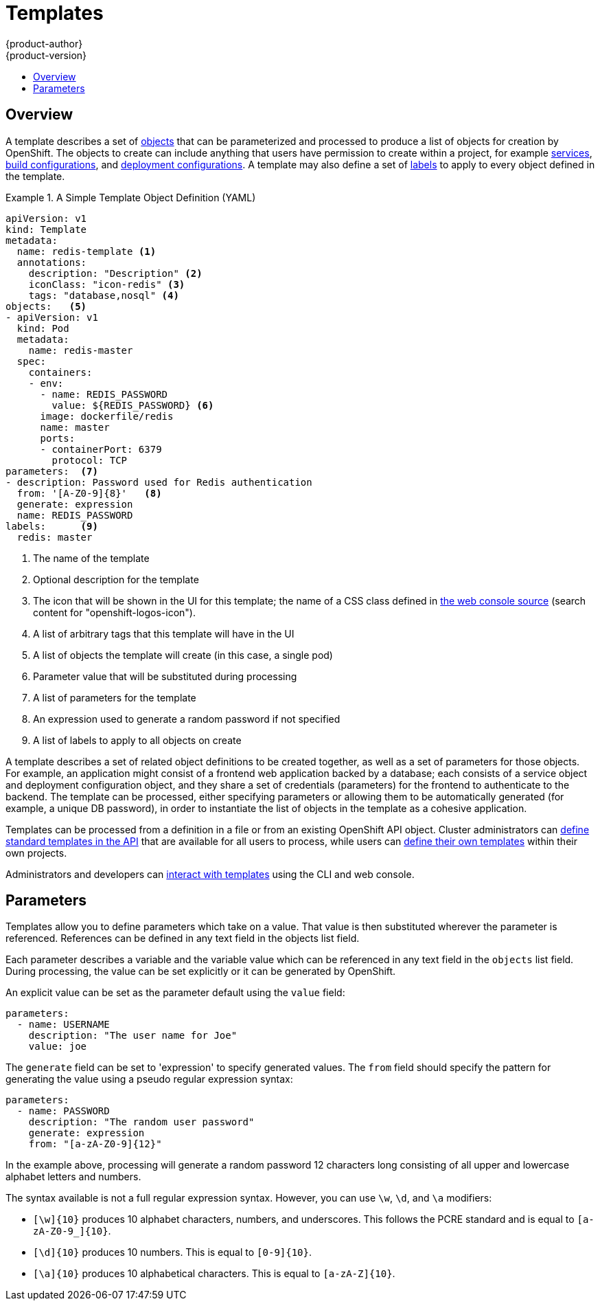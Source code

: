 = Templates
{product-author}
{product-version}
:data-uri:
:icons:
:experimental:
:toc: macro
:toc-title:
:prewrap!:

toc::[]

[[overview]]

== Overview
A template describes a set of link:overview.html[objects] that
can be parameterized and processed to produce a list of objects
for creation by OpenShift. The objects to create can include
anything that users have permission to create within a project,
for example link:pods_and_services.html#services[services],
link:builds_and_image_streams.html#builds[build configurations], and
link:deployments.html#deployments-and-deployment-configurations[deployment
configurations]. A template may also define a set of
link:pods_and_services.html#labels[labels] to apply to every object
defined in the template.

.A Simple Template Object Definition (YAML)
====

[source,yaml]
----
apiVersion: v1
kind: Template
metadata:
  name: redis-template <1>
  annotations:
    description: "Description" <2>
    iconClass: "icon-redis" <3>
    tags: "database,nosql" <4>
objects:   <5>
- apiVersion: v1
  kind: Pod
  metadata:
    name: redis-master
  spec:
    containers:
    - env:
      - name: REDIS_PASSWORD
        value: ${REDIS_PASSWORD} <6>
      image: dockerfile/redis
      name: master
      ports:
      - containerPort: 6379
        protocol: TCP
parameters:  <7>
- description: Password used for Redis authentication
  from: '[A-Z0-9]{8}'   <8>
  generate: expression
  name: REDIS_PASSWORD
labels:      <9>
  redis: master
----

<1> The name of the template
<2> Optional description for the template
<3> The icon that will be shown in the UI for this template; the name of a CSS class
defined in link:https://raw.githubusercontent.com/openshift/origin/master/pkg/assets/bindata.go[the web console source] (search content for "openshift-logos-icon").
<4> A list of arbitrary tags that this template will have in the UI
<5> A list of objects the template will create (in this case, a single pod)
<6> Parameter value that will be substituted during processing
<7> A list of parameters for the template
<8> An expression used to generate a random password if not specified
<9> A list of labels to apply to all objects on create

====

A template describes a set of related object definitions to be
created together, as well as a set of parameters for those
objects. For example, an application might consist of a frontend web
application backed by a database; each consists of a service object and
deployment configuration object, and they share a set of credentials
(parameters) for the frontend to authenticate to the backend. The
template can be processed, either specifying parameters or allowing
them to be automatically generated (for example, a unique DB password),
in order to instantiate the list of objects in the template as a cohesive
application.

Templates can be processed from a definition in a file or
from an existing OpenShift API object.  Cluster administrators can
link:../../install_config/install/first_steps.html#creating-quickstart-templates[define
standard templates in the API] that are
available for all users to process, while users can
link:../../dev_guide/templates.html#uploading-a-template[define their
own templates] within their own projects.

Administrators and developers can link:../../dev_guide/templates.html[interact
with templates] using the CLI and web console.

[[parameters]]

== Parameters

Templates allow you to define parameters which take on a value. That value is
then substituted wherever the parameter is referenced. References can be
defined in any text field in the objects list field.

Each parameter describes a variable and the variable value which can be
referenced in any text field in the `objects` list field. During
processing, the value can be set explicitly or it can be generated by
OpenShift.

An explicit value can be set as the parameter default using the `value` field:

----
parameters:
  - name: USERNAME
    description: "The user name for Joe"
    value: joe
----

The `generate` field can be set to 'expression' to specify generated
values.  The `from` field should specify the pattern for generating
the value using a pseudo regular expression syntax:

----
parameters:
  - name: PASSWORD
    description: "The random user password"
    generate: expression
    from: "[a-zA-Z0-9]{12}"
----

In the example above, processing will generate a random password 12
characters long consisting of all upper and lowercase alphabet letters
and numbers.

The syntax available is not a full regular expression syntax. However, you can
use `\w`, `\d`, and `\a` modifiers:

- `[\w]{10}` produces 10 alphabet characters, numbers, and underscores. This
follows the PCRE standard and is equal to `[a-zA-Z0-9_]{10}`.
- `[\d]{10}` produces 10 numbers. This is equal to `[0-9]{10}`.
- `[\a]{10}` produces 10 alphabetical characters. This is equal to
`[a-zA-Z]{10}`.
